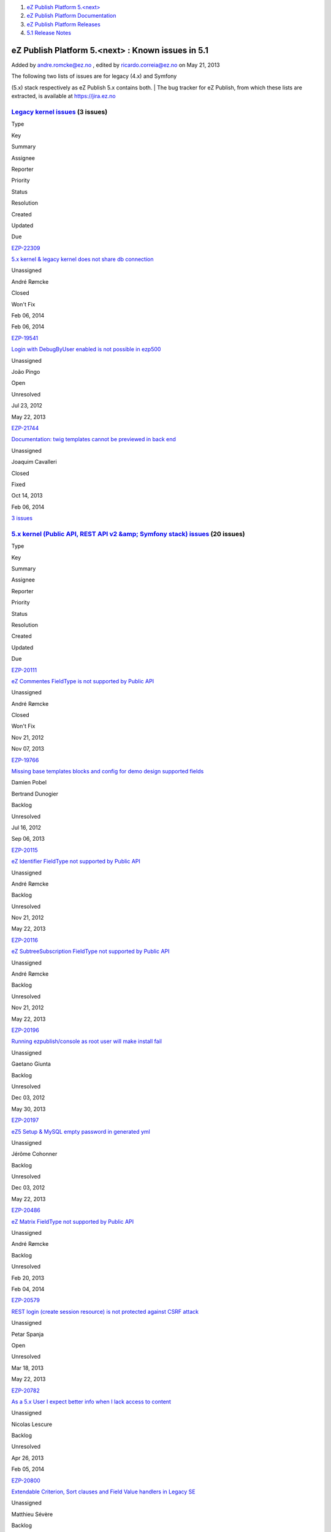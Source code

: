 #. `eZ Publish Platform 5.<next> <index.html>`__
#. `eZ Publish Platform
   Documentation <eZ-Publish-Platform-Documentation_1114149.html>`__
#. `eZ Publish Platform
   Releases <eZ-Publish-Platform-Releases_12781017.html>`__
#. `5.1 Release Notes <5.1-Release-Notes_12781020.html>`__

eZ Publish Platform 5.<next> : Known issues in 5.1
==================================================

Added by andre.romcke@ez.no , edited by ricardo.correia@ez.no on May 21,
2013

| The following two lists of issues are for legacy (4.x) and Symfony
(5.x) stack respectively as eZ Publish 5.x contains both.
| The bug tracker for eZ Publish, from which these lists are extracted,
is available at `https://jira.ez.no <https://jira.ez.no>`__

`Legacy kernel issues <https://jira.ez.no/secure/IssueNavigator.jspa?requestId=12303&tempMax=1000>`__ (3 issues)
----------------------------------------------------------------------------------------------------------------

Type

Key

Summary

Assignee

Reporter

Priority

Status

Resolution

Created

Updated

Due

|Bug|

`EZP-22309 <https://jira.ez.no/browse/EZP-22309>`__

`5.x kernel & legacy kernel does not share db
connection <https://jira.ez.no/browse/EZP-22309>`__

Unassigned

André Rømcke

|High|

|image2| Closed

Won't Fix

Feb 06, 2014

Feb 06, 2014

|Bug|

`EZP-19541 <https://jira.ez.no/browse/EZP-19541>`__

`Login with DebugByUser enabled is not possible in
ezp500 <https://jira.ez.no/browse/EZP-19541>`__

Unassigned

João Pingo

|Medium|

|image5| Open

Unresolved

Jul 23, 2012

May 22, 2013

|Improvement|

`EZP-21744 <https://jira.ez.no/browse/EZP-21744>`__

`Documentation: twig templates cannot be previewed in back
end <https://jira.ez.no/browse/EZP-21744>`__

Unassigned

Joaquim Cavalleri

|Medium|

|image7| Closed

Fixed

Oct 14, 2013

Feb 06, 2014

`3
issues <https://jira.ez.no/secure/IssueNavigator.jspa?requestId=12303&tempMax=1000>`__

 

`5.x kernel (Public API, REST API v2 &amp; Symfony stack) issues <https://jira.ez.no/secure/IssueNavigator.jspa?requestId=12304&tempMax=1000>`__ (20 issues)
------------------------------------------------------------------------------------------------------------------------------------------------------------

Type

Key

Summary

Assignee

Reporter

Priority

Status

Resolution

Created

Updated

Due

|Story|

`EZP-20111 <https://jira.ez.no/browse/EZP-20111>`__

`eZ Commentes FieldType is not supported by Public
API <https://jira.ez.no/browse/EZP-20111>`__

Unassigned

André Rømcke

|Critical|

|image10| Closed

Won't Fix

Nov 21, 2012

Nov 07, 2013

|Bug|

`EZP-19766 <https://jira.ez.no/browse/EZP-19766>`__

`Missing base templates blocks and config for demo design supported
fields <https://jira.ez.no/browse/EZP-19766>`__

Damien Pobel

Bertrand Dunogier

|High|

|image12| Backlog

Unresolved

Jul 16, 2012

Sep 06, 2013

|Story|

`EZP-20115 <https://jira.ez.no/browse/EZP-20115>`__

`eZ Identifier FieldType not supported by Public
API <https://jira.ez.no/browse/EZP-20115>`__

Unassigned

André Rømcke

|High|

|image14| Backlog

Unresolved

Nov 21, 2012

May 22, 2013

|Story|

`EZP-20116 <https://jira.ez.no/browse/EZP-20116>`__

`eZ SubtreeSubscription FieldType not supported by Public
API <https://jira.ez.no/browse/EZP-20116>`__

Unassigned

André Rømcke

|High|

|image16| Backlog

Unresolved

Nov 21, 2012

May 22, 2013

|Bug|

`EZP-20196 <https://jira.ez.no/browse/EZP-20196>`__

`Running ezpublish/console as root user will make install
fail <https://jira.ez.no/browse/EZP-20196>`__

Unassigned

Gaetano Giunta

|High|

|image18| Backlog

Unresolved

Dec 03, 2012

May 30, 2013

|Bug|

`EZP-20197 <https://jira.ez.no/browse/EZP-20197>`__

`eZ5 Setup & MySQL empty password in generated
yml <https://jira.ez.no/browse/EZP-20197>`__

Unassigned

Jérôme Cohonner

|High|

|image20| Backlog

Unresolved

Dec 03, 2012

May 22, 2013

|Story|

`EZP-20486 <https://jira.ez.no/browse/EZP-20486>`__

`eZ Matrix FieldType not supported by Public
API <https://jira.ez.no/browse/EZP-20486>`__

Unassigned

André Rømcke

|High|

|image22| Backlog

Unresolved

Feb 20, 2013

Feb 04, 2014

|Improvement|

`EZP-20579 <https://jira.ez.no/browse/EZP-20579>`__

`REST login (create session resource) is not protected against CSRF
attack <https://jira.ez.no/browse/EZP-20579>`__

Unassigned

Petar Spanja

|High|

|image24| Open

Unresolved

Mar 18, 2013

May 22, 2013

|Story|

`EZP-20782 <https://jira.ez.no/browse/EZP-20782>`__

`As a 5.x User I expect better info when I lack access to
content <https://jira.ez.no/browse/EZP-20782>`__

Unassigned

Nicolas Lescure

|High|

|image26| Backlog

Unresolved

Apr 26, 2013

Feb 05, 2014

|Improvement|

`EZP-20800 <https://jira.ez.no/browse/EZP-20800>`__

`Extendable Criterion, Sort clauses and Field Value handlers in Legacy
SE <https://jira.ez.no/browse/EZP-20800>`__

Unassigned

Matthieu Sévère

|High|

|image28| Backlog

Unresolved

May 02, 2013

Feb 02, 2014

|Bug|

`EZP-20898 <https://jira.ez.no/browse/EZP-20898>`__

`wrong ezurl behaviour in a legacy template loaded through new stack
with ESI <https://jira.ez.no/browse/EZP-20898>`__

Unassigned

Matthieu Sévère

|High|

|image30| Open

Unresolved

May 21, 2013

May 22, 2013

|Bug|

`EZP-20902 <https://jira.ez.no/browse/EZP-20902>`__

`Cache is not expired when content is deleted with REST v2
call <https://jira.ez.no/browse/EZP-20902>`__

Unassigned

Łukasz Serwatka

|High|

|image32| Backlog

Unresolved

May 21, 2013

Jun 25, 2013

|Improvement|

`EZP-21292 <https://jira.ez.no/browse/EZP-21292>`__

`Missing API Depth Criterion <https://jira.ez.no/browse/EZP-21292>`__

Unassigned

André Rømcke

|High|

|image34| Closed

Duplicate

Jul 18, 2013

Nov 07, 2013

|Improvement|

`EZP-21495 <https://jira.ez.no/browse/EZP-21495>`__

`(Persistence) cache does not support multi repository
setup <https://jira.ez.no/browse/EZP-21495>`__

Unassigned

André Rømcke

|High|

|image36| Closed

Fixed

Sep 02, 2013

Oct 07, 2013

|Improvement|

`EZP-21501 <https://jira.ez.no/browse/EZP-21501>`__

`Support object state group limitation in
API <https://jira.ez.no/browse/EZP-21501>`__

Unassigned

Filipe Dobreira

|High|

|image38| Closed

Fixed

Sep 03, 2013

Oct 03, 2013

|Bug|

`EZP-21914 <https://jira.ez.no/browse/EZP-21914>`__

`New stack DB link must be reset in asynchronous publishing
daemon <https://jira.ez.no/browse/EZP-21914>`__

Unassigned

Bertrand Dunogier

|High|

|image40| Closed

Fixed

Nov 07, 2013

Nov 14, 2013

|Bug|

`EZP-21950 <https://jira.ez.no/browse/EZP-21950>`__

`Persistence/Stash Filesystem cache does not work on Windows (path
length) <https://jira.ez.no/browse/EZP-21950>`__

Unassigned

André Rømcke

|High|

|image42| Confirmed

Unresolved

Nov 14, 2013

Jan 24, 2014

|Bug|

`EZP-22338 <https://jira.ez.no/browse/EZP-22338>`__

`Hidden content returned from REST
API <https://jira.ez.no/browse/EZP-22338>`__

Unassigned

André Rømcke

|High|

|image44| Closed

Won't Fix

Feb 12, 2014

Feb 12, 2014

|Bug|

`EZP-19664 <https://jira.ez.no/browse/EZP-19664>`__

`(eZ Find) Autocomplete is not working on eZ Demo
frontend <https://jira.ez.no/browse/EZP-19664>`__

Unassigned

Vidar Langseid

|Medium|

|image46| Open

Unresolved

Sep 25, 2012

May 22, 2013

|Bug|

`EZP-19675 <https://jira.ez.no/browse/EZP-19675>`__

`Submitting a form with a blank or non-existent ezxform\_token value
causes PHP E\_WARNING <https://jira.ez.no/browse/EZP-19675>`__

Unassigned

Filipe Dobreira

|Medium|

|image48| Open

Unresolved

Sep 27, 2012

May 22, 2013

Showing 20 out of `26
issues <https://jira.ez.no/secure/IssueNavigator.jspa?requestId=12304&tempMax=1000>`__

 

Known limitation
================

| First level folders or other container objects in your content
structure can't have the same name as the existing siteaccesses if you
configured your site to use URL access method.
| Considering an existing "ezflow\_site" siteaccess exists, if you
create a folder with the same name and try to access it using
``http://<your_site>/ezflow_site`` you will be redirected to the
siteaccess instead on accessing your "ezflow\_site" folder.
| This is actually a known limitation of the URI siteaccess matching.

| If you need to use first level folders or other container objects with
the same name as any of your siteaccesses we suggest you to use hostname
matching instead.
| For more details on configuring hostname matching, please check the
`Siteaccess Matching <Siteaccess-Matching_2719830.html>`__
documentation.

Document generated by Confluence on Feb 12, 2014 16:43

.. |Bug| image:: https://jira.ez.no/images/icons/issuetypes/bug.png
   :target: https://jira.ez.no/browse/EZP-22309
.. |High| image:: https://jira.ez.no/images/icons/priorities/major.png
.. |image2| image:: https://jira.ez.no/images/icons/statuses/closed.png
.. |Bug| image:: https://jira.ez.no/images/icons/issuetypes/bug.png
   :target: https://jira.ez.no/browse/EZP-19541
.. |Medium| image:: https://jira.ez.no/images/icons/priorities/minor.png
.. |image5| image:: https://jira.ez.no/images/icons/statuses/open.png
.. |Improvement| image:: https://jira.ez.no/images/icons/issuetypes/improvement.png
   :target: https://jira.ez.no/browse/EZP-21744
.. |image7| image:: https://jira.ez.no/images/icons/statuses/closed.png
.. |Story| image:: https://jira.ez.no/images/icons/issuetypes/story.png
   :target: https://jira.ez.no/browse/EZP-20111
.. |Critical| image:: https://jira.ez.no/images/icons/priorities/critical.png
.. |image10| image:: https://jira.ez.no/images/icons/statuses/closed.png
.. |Bug| image:: https://jira.ez.no/images/icons/issuetypes/bug.png
   :target: https://jira.ez.no/browse/EZP-19766
.. |image12| image:: https://jira.ez.no/images/icons/statuses/unassigned.png
.. |Story| image:: https://jira.ez.no/images/icons/issuetypes/story.png
   :target: https://jira.ez.no/browse/EZP-20115
.. |image14| image:: https://jira.ez.no/images/icons/statuses/unassigned.png
.. |Story| image:: https://jira.ez.no/images/icons/issuetypes/story.png
   :target: https://jira.ez.no/browse/EZP-20116
.. |image16| image:: https://jira.ez.no/images/icons/statuses/unassigned.png
.. |Bug| image:: https://jira.ez.no/images/icons/issuetypes/bug.png
   :target: https://jira.ez.no/browse/EZP-20196
.. |image18| image:: https://jira.ez.no/images/icons/statuses/unassigned.png
.. |Bug| image:: https://jira.ez.no/images/icons/issuetypes/bug.png
   :target: https://jira.ez.no/browse/EZP-20197
.. |image20| image:: https://jira.ez.no/images/icons/statuses/unassigned.png
.. |Story| image:: https://jira.ez.no/images/icons/issuetypes/story.png
   :target: https://jira.ez.no/browse/EZP-20486
.. |image22| image:: https://jira.ez.no/images/icons/statuses/unassigned.png
.. |Improvement| image:: https://jira.ez.no/images/icons/issuetypes/improvement.png
   :target: https://jira.ez.no/browse/EZP-20579
.. |image24| image:: https://jira.ez.no/images/icons/statuses/open.png
.. |Story| image:: https://jira.ez.no/images/icons/issuetypes/story.png
   :target: https://jira.ez.no/browse/EZP-20782
.. |image26| image:: https://jira.ez.no/images/icons/statuses/unassigned.png
.. |Improvement| image:: https://jira.ez.no/images/icons/issuetypes/improvement.png
   :target: https://jira.ez.no/browse/EZP-20800
.. |image28| image:: https://jira.ez.no/images/icons/statuses/unassigned.png
.. |Bug| image:: https://jira.ez.no/images/icons/issuetypes/bug.png
   :target: https://jira.ez.no/browse/EZP-20898
.. |image30| image:: https://jira.ez.no/images/icons/statuses/open.png
.. |Bug| image:: https://jira.ez.no/images/icons/issuetypes/bug.png
   :target: https://jira.ez.no/browse/EZP-20902
.. |image32| image:: https://jira.ez.no/images/icons/statuses/unassigned.png
.. |Improvement| image:: https://jira.ez.no/images/icons/issuetypes/improvement.png
   :target: https://jira.ez.no/browse/EZP-21292
.. |image34| image:: https://jira.ez.no/images/icons/statuses/closed.png
.. |Improvement| image:: https://jira.ez.no/images/icons/issuetypes/improvement.png
   :target: https://jira.ez.no/browse/EZP-21495
.. |image36| image:: https://jira.ez.no/images/icons/statuses/closed.png
.. |Improvement| image:: https://jira.ez.no/images/icons/issuetypes/improvement.png
   :target: https://jira.ez.no/browse/EZP-21501
.. |image38| image:: https://jira.ez.no/images/icons/statuses/closed.png
.. |Bug| image:: https://jira.ez.no/images/icons/issuetypes/bug.png
   :target: https://jira.ez.no/browse/EZP-21914
.. |image40| image:: https://jira.ez.no/images/icons/statuses/closed.png
.. |Bug| image:: https://jira.ez.no/images/icons/issuetypes/bug.png
   :target: https://jira.ez.no/browse/EZP-21950
.. |image42| image:: https://jira.ez.no/images/icons/statuses/resolved.png
.. |Bug| image:: https://jira.ez.no/images/icons/issuetypes/bug.png
   :target: https://jira.ez.no/browse/EZP-22338
.. |image44| image:: https://jira.ez.no/images/icons/statuses/closed.png
.. |Bug| image:: https://jira.ez.no/images/icons/issuetypes/bug.png
   :target: https://jira.ez.no/browse/EZP-19664
.. |image46| image:: https://jira.ez.no/images/icons/statuses/open.png
.. |Bug| image:: https://jira.ez.no/images/icons/issuetypes/bug.png
   :target: https://jira.ez.no/browse/EZP-19675
.. |image48| image:: https://jira.ez.no/images/icons/statuses/open.png
